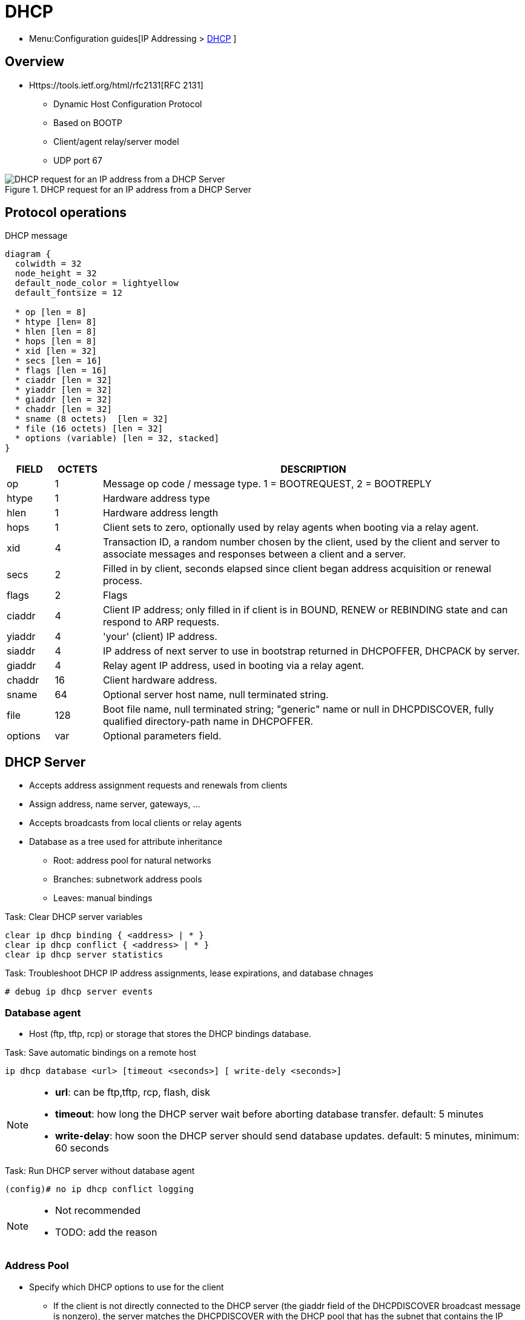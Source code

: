= DHCP
:experimental:
:icons: font

* Menu:Configuration guides[IP Addressing > http://www.cisco.com/c/en/us/td/docs/ios-xml/ios/ipaddr_dhcp/configuration/15-mt/dhcp-15-mt-book/dhcp-overview.html[DHCP] ]



== Overview

* Https://tools.ietf.org/html/rfc2131[RFC 2131]

- Dynamic Host Configuration Protocol
- Based on BOOTP
- Client/agent relay/server model
- UDP port 67

.DHCP request for an IP address from a DHCP Server
image::dhcp-request.png[DHCP request for an IP address from a DHCP Server]

== Protocol operations

.DHCP message
["packetdiag", target="dhcp-message-format.png"]
----
diagram {
  colwidth = 32
  node_height = 32
  default_node_color = lightyellow
  default_fontsize = 12

  * op [len = 8]
  * htype [len= 8]
  * hlen [len = 8]
  * hops [len = 8]
  * xid [len = 32]
  * secs [len = 16]
  * flags [len = 16]
  * ciaddr [len = 32]
  * yiaddr [len = 32]
  * giaddr [len = 32]
  * chaddr [len = 32]
  * sname (8 octets)  [len = 32]
  * file (16 octets) [len = 32]
  * options (variable) [len = 32, stacked]
}
----

[cols="10,^10,90", options="header"]
|====
| FIELD   | OCTETS | DESCRIPTION
| op      | 1      | Message op code / message type.   1 = BOOTREQUEST, 2 = BOOTREPLY
| htype   | 1      | Hardware address type
| hlen    | 1      | Hardware address length
| hops    | 1      | Client sets to zero, optionally used by relay agents when booting via a relay agent.
| xid     | 4      | Transaction ID, a random number chosen by the client, used by the client and server to associate messages and responses between a client and a server.
| secs    | 2      | Filled in by client, seconds elapsed since client began address acquisition or renewal process.
| flags   | 2      | Flags
| ciaddr  | 4      | Client IP address; only filled in if client is in BOUND, RENEW or REBINDING state and can respond to ARP requests.
| yiaddr  | 4      | 'your' (client) IP address.
| siaddr  | 4      | IP address of next server to use in bootstrap returned in DHCPOFFER, DHCPACK by server.
| giaddr  | 4      | Relay agent IP address, used in booting via a relay agent.
| chaddr  | 16     | Client hardware address.
| sname   | 64     | Optional server host name, null terminated string.
| file    | 128    | Boot file name, null terminated string; "generic" name or null in DHCPDISCOVER, fully qualified directory-path name in DHCPOFFER.
| options | var    | Optional parameters field.
|====

== DHCP Server

- Accepts address assignment requests and renewals from clients
- Assign address, name server, gateways, ...
- Accepts broadcasts from local clients or relay agents
- Database as a tree used for attribute inheritance
** Root: address pool for natural networks 
** Branches: subnetwork address pools
** Leaves: manual bindings

.Task: Clear DHCP server variables
----
clear ip dhcp binding { <address> | * }
clear ip dhcp conflict { <address> | * }
clear ip dhcp server statistics 
----

.Task: Troubleshoot DHCP IP address assignments, lease expirations, and database chnages
----
# debug ip dhcp server events
----

=== Database agent

- Host (ftp, tftp, rcp) or storage that stores the DHCP bindings database.

.Task: Save automatic bindings on a remote host 
----
ip dhcp database <url> [timeout <seconds>] [ write-dely <seconds>]
----

[NOTE]
=====
- *url*: can be ftp,tftp, rcp, flash, disk
- *timeout*: how long the DHCP server wait before aborting database transfer. default: 5 minutes
- *write-delay*: how soon the DHCP server should send database updates. default:  5 minutes, minimum: 60 seconds
=====

.Task: Run DHCP server without database agent 
----
(config)# no ip dhcp conflict logging
----

[NOTE]
====
- Not recommended 
- TODO: add the reason
====

=== Address Pool

- Specify which DHCP options to use for the client
** If the client is not directly connected to the DHCP server (the giaddr field of the DHCPDISCOVER broadcast message is nonzero), the server matches the DHCPDISCOVER with the DHCP pool that has the subnet that contains the IP address in the giaddr field.
** If the client is directly connected to the DHCP server (the giaddr field is zero), the DHCP server matches the DHCPDISCOVER with DHCP pools that contain the subnets configured on the receiving interface. If the interface has secondary IP addresses, subnets associated with the secondary IP addresses are examined for possible allocation only after the subnet associated with the primary IP address (on the interface) is exhausted. 

.Task: Create a pool
----
(config)# ip dhcp pool <name>
----

.Task: Specify the subnet network number and mask of the address pool
----
(dhcp-config)# network <network-number> [mask | prefix-length] 
----

.Task: Specify the secondary subnets
----
(dhcp-config)# network <network-number> [mask | prefix-length] secondary
----

.Task: Exclude IP address
----
(config)# ip dhcp excluded-address <low-address> [<high-address>]
----

.Task: Specify the domain name
----
(dhcp-config)# domain-name <example.com>
----

.Task: Specify the name server per order of preference
----
(dhcp-config)# dns-server <address> [<address2> ... <address8>] 
----

.Task: Specify the default boot image for a client
----
(dhcp-config)# bootfile <filename>
----


.Task: Specify the netbios server
----
(dhcp-config)# netbios-name-server <address> [<address2> ... <address8>] 
(dhcp-config)# netbios-node-type <type>
----

.Task: Specify the gateway
----
(dhcp-config)# default-router  <address> [<address2> ... <address8>] 
----


.Task: Specify  a custom DHCP code 
----
(dhcp-config)# option <code> [instance <number>] {ascii <string> | hex <string> | <ip-address>}
----

.Task: Configure the duration of the lease 
----
(dhcp-config)# lease <days> [<hours> [<minutes>] ]  
----

.Task: Specify the lease for ever
----
(dhcp-config)# lease infinite
----


.Task: Configure the utilization mark of the current address pool size
----
(dhcp-config)# utilization mark high <percentage-number> [log]
(dhcp-config)# utilization mark low <percentage-number> [log]
----


.Task: Configure a DHCP address pool with secondary subnets
----
(dhcp-config)# override default-router ??
(dhcp-config)# override utilization high <percentage>
(dhcp-config)# override utilization low <percentage>
----
TODO: add explanation

.Task: Verify the DHCP address pool configuration
----
# show ip dhcp pool [name]
# show ip dhcp binding [address]
# show ip dhcp conflict [name]
# show ip dhcp database [url]
# show ip dhcp server statistics [type-number]
----

=== Address bindings

- Mapping between the IP address and MAC address of a client

.Task: Display the current mapping
----
# show ip dhcp binding
----

==== automatic bindings

- Dynamically maps hardware address to an IP address from a pool.
- Stored in volatile RAM and periodically copied to database agent

==== manual binding

* MAC address of hosts are found in the DHCP database
* Stored in NVRAM 
* Can be configured 
** Individually and stored in NVRAM
** In batch from text files  

.Task: Specify the IP address and subnet mask of the client
----
(dhcp-config)# host <address> [<mask>| </prefix-length] 
----

.Task: Specify the unique identifier for a DHCP client
----
(dhcp-config)# client-identifier <unique-identifier>
----

- Send with DHCP option 61
- Unique identifier 
** 7-byte: 1byte for the media , 6 byte for the MAC address 
** 27-byte: vendor, MAC address, source interface of the client

.Task: Determine the client identifier  
----
# debug ip dhcp server packet

DHCPD:DHCPDISCOVER received from client 0b07.1134.a029 through relay 10.1.0.253.
DHCPD:assigned IP address 10.1.0.3 to client 0b07.1134.a029.
----

.Task: 
----
(dhcp-config)# hardware-address <hw-address> [<protocol-type> | <hw-number>]
----

- For client who can not send a client identifier in the packet 

.Task: 
----
(dhcp-config)# client-name <name> 
----

- Do not include the domain name 


=== Static mapping

- From customer-created text file that DHCP server reads at boot
* Short configuration: no need for several numerous host pools with manual bindings
* Reduce space required in NVRAM to maintain address pools

- The file format has the following elements: 
** Database version number
** End-of-file designator
** Hardware type
** Hardware address
** IP address
** Lease expiration
** Time the file was created 

.Example
----
*time* Jan 21 2005 03:52 PM
*version* 2
!IP address    Type    Hardware address     Lease expiration
10.0.0.4 /24   1       0090.bff6.081e       Infinite
10.0.0.5 /28   id      00b7.0813.88f1.66    Infinite
10.0.0.2 /21   1       0090.bff6.081d       Infinite
*end*
----

.Task: Configure the DHCP server to read a static mapping text file
----
(dhcp-config)# origin file <url>
----


=== Pings

- DHCP server pings an IP address twice before assigning it to a client.
- If the ping is unanswered after waiting for 2 seconds, the server assumes that the address is not in use.

.Task: Specify the number of packets sent to a pool address before assigning it to a client
----
(config)# ip dhcp ping packets <number>
----

.Task: Specify how long a DHCP server waits for a ping reply from an address pool 
----
(config)# ip dhcp ping timeout <milliseconds>
----


=== BOOTP interoperability

.Task: Configure the DHCP server to not reply to any BOOTP requests.
----
(config)# ip dhcp boot ignore
----

.Task: Forward ignored BOOTP request packets to another DHCP server
----
(config)# ip helper-address <a.b.c.d>
----

=== Central DHCP server

- Updates specific DHCP options for remote DHCP server 


.Task: Import DHCP option parameters from central DHCP server
----
(dhcp-config)# import all
(config)# interface <type> <number>
(config-if)# ip address dhcp
----

.Task: Display the options that are imported from the central DHCP server
----
# sh ip dhcp import
----


=== Option 82

- DHCP option contains information known by the relay agent
- For dynamic IP addresses allocation
- TOBECOMPLETED 
- By default, OS DHCP server uses info provided by option 82

.Task: Enable DHCP address allocation with option 82
----
(config)# ip dhcp use class
----

.Task: Define a DHCP class and relay agent information patterns
----
(config)# ip dhcp class <name>
(dhcp-class)# relay agent information
(dhcp-class-info)# relay-information hex <pattern> [*] [bitmask <mask>]
----

.Task: Display DHCP class matching results
----
# debug ip dhcp server class
----

==== Static route with the next-hop dynamically obtained through DHCP

TODO: explanation/context

.Task: Assign a static route for the default next-hop device when the DHCP server is accessed for an IP address 
----
# ip route <prefix> <mask> {<ip-address> | <interface-number> [<ip-number>]} dhcp [<distance>]
----

[NOTE]
====
- Ensure that the DHCP client and server are defined to supply a DHCP device option 3 of the DHCP packet.
- If the DHCP client is not able to obtain an IP address or the default device IP address, the static route is not installed in the routing table.
- If the lease has expired and the DHCP client cannot renew the address, the DHCP IP address assigned to the client is released and any associated static routes are removed from the routing table. 
====

=== Statistics


.Task: Display server statistics
----
# show ip dhcp server statistics 
----


.Task: Reset all DHCP server counters to 0
----
# clear ip dhcp server statistics 
----

== DHCP Relay Agent

- Forwards requests and replies between clients and servers not on the same physical subnet
- Sets the *giaddr* field and adds option 82
- DHCP server and relay agent are enabled by default


.Task: Specify the packet forwarding address
----
(config-if)# ip helper-address <a.b.c.d>
----

.Task: Reduce the frequency with which DHCP clients change their addresses and forwards client requests to the server that handle the previous request.
----
(config-if)# ip dhcp relay prefer known-good-server
----

[NOTE]
====
- The relay agent deletes the ARP entries for addresses offered to the client 
  on unnumbered interfaces.
====

.Task: Disable the DHCP relay agent service
----
# no service dhcp
----


=== Option 82

image::dhcp-relay-agent-option-82.png[]

.Task: Insert the DHCP relay agent information option in BOOTREQUEST messages forwarded to a DHCP server
----
# ip dhcp relay information option
----

[NOTE] 
====
- This function is disabled by default
====

.Task: Check whethers the relay agent information option forwarded BOOTREPLY message is valid
----
# ip dhcp relay information check
----

.Task: Configure the reforwarding policy
----
# ip dhcp relay information policy {drop | keep | replace }
----

.Task: Configure all interfaces as trusted sources of the DHCP relay information option.
----
# ip dhcp relay information trust-all
----

.Task: Configure an interface as trusted sources of the DHCP relay information option.
----
(config-if)# ip dhcp relay information trusted
----

.Task: Display all interfaces that are configure to be a trusted source for the DHCP relay information option.
----
# show ip dhcp relay information trusted-sources
----

.Task: Configure per-interface support for the relay agent information option
----
(config-if)# ip dhcp relay information option-insert [none]
(config-if)# ip dhcp relay information check-reply [none]
(config-if)# ip dhcp relay information policy-action {drop | keep | replace}
----

See more optional tasks 
http://www.cisco.com/c/en/us/td/docs/ios-xml/ios/ipaddr_dhcp/configuration/15-mt/dhcp-15-mt-book/config-dhcp-relay-agent.html#GUID-B4DA9D20-F7A3-44BC-8019-D120136458DC[here]


== DHCP Client

.Task: Acquire an IP address on an interface from DHCP
----
(config-if)# ip address dhcp
----

.Task: Display the DHCP packets sent and received during troubleshooting on the client side
----
# debug dhcp detail
----

.Task: Force a release of a DHCP lease
----
# release dhcp
----

[NOTE] 
====
The *release dhcp* command 

- Starts the process to immediately release a DHCP lease for the specified interface. 
- Does not deconfigure the *ip address dhcp* command specified in the configuration file for the interface. 
====

.Task: Force a renewal of a DHCP lease
----
# renew dhcp
----

[NOTE]
==== 
- The *renew dhcp* command advances the DHCP lease timer to the next stage, 
  at which point one of the following occurs:

    ** If the lease is currently in a BOUND state, the lease is advanced to the RENEW state and a DHCP RENEW request is sent.
    ** If the lease is currently in a RENEW state, the timer is advanced to the REBIND state and a DHCP REBIND request is sent.

- If there is no response to the RENEW request, 
the interface remains in the RENEW state. 
In this case, the lease timer will advance to the REBIND state and subsequently send a REBIND request.

- If a NAK response is sent in response to the RENEW request, the interface is deconfigured. 
====

=== Configurable DHCP client feature

- Allows a client to use a user-specified client identifier, class identifier or suggested lease time when requesting an address from a DHCP server.
- Options available:
** Option 33: configure a list of static routes in the client.
** Option 51: request a lease time for the IP address.
** Option 55: request certain options from the DHCP server
** Option 60: configure the vendor class identifier string to use in the DHCP interaction.
** Option 61: specify their unique identifier

=== FORCERENEW Message Handling

TODO: Explain the feature

.Task: Configure FORCERENEW message handling
----
! Specify the key chain to be used in authenticating a request
(config)# key chain <name>
(config-keychain)# key <id>
(config-keychain-key)# key-string <text>
!
! Specify the type of authentication 
(config)# interface <type number>
(config-if)# ip dhcp client authentication key-chain <name>
(config-if)# ip dhcp client authentication mode <type>
!
# ip dhcp-client forcerenew
----

== Accounting and Security

- Address vulnerability in PWLAN

=== DHCP Accounting

- add AAA and RADIUS support to DHCP configuration
- sends secure START/STOP accounting messages upon lease assignment/termination
- Restrictions:
  ** AAA and RADIUS must be enabled
  ** only for network pools with automatic bindings 
  ** *clear ip dhcp binding* or *no service dhcp* triggers accounting STOP messages

.Task: Enable DHCP accounting if a specifier server group is configured to run RADIUS accounting
----
(dhcp-config)# accounting <method-list-name>
----

.Task: Troubleshoot DHCP accounting
----
debug radius accounting
debug ip dhcp server events
debug aaa accounting
debug aaa id
----

=== DHC secured IP address assignment 

- Secures and synchronizes the MAC address of the client to the DHCP binding,
preventing hackers form spoofing the DHCP server and taking over a DHCP lease of an authorized client

.Task: Secure ARP table entries to DHCP leases in the DHCP database
----
(dhcp-config)# update arp
----

[NOTE] 
====
- Existing active DHCP leases will not be secured until they are renewed.
====

.Task: Configure the renewal policy for unknown clients
----
(dhcp-config)# renew deny unknown
----

[NOTE]
==== 
- In some usage scenarios, such as a wireless hotspot,
  where both DHCP and secure ARP are configured, a
  connected client device might go to sleep or suspend for
  a period of time. If the suspended time period is
  greater than the secure ARP timeout (default of 91
  seconds), but less than the DHCP lease time, the client
  can awake with a valid lease, but the secure ARP timeout
  has caused the lease binding to be removed because the
  client has been inactive. When the client awakes, the
  client still has a lease on the client side but is
  blocked from sending traffic. The client will try to
  renew its IP address but the DHCP server will ignore the
  request because the DHCP server has no lease for the
  client. The client must wait for the lease to expire
  before being able to recover and send traffic again.

- To remedy this situation, use the *renew deny unknown*
  command in DHCP pool configuration mode. This command
  forces the DHCP server to reject renewal requests from
  clients if the requested address is present at the
  server but is not leased. The DHCP server sends a
  DHCPNAK denial message to the client, which forces the
  client back to its initial state. The client can then
  negotiate for a new lease immediately, instead of
  waiting for its old lease to expire. 
====


=== DHCP per interface lease limit and statistics

- Allows an ISP to limit the number of DHCP leases allowed on an interface.

.Task: Configure a DHCP lease limit to control the number of subscribers on an interface
----
(config)#  ip dhcp limit lease log
(config-if)# ip dhcp limit lease <max-users>
----

.Task: Verify the DHCP lease limit configuration
----
# show ip dhcp limit lease
----

.Task: Clear the stored lease violation entries
----
# clear ip dhcp limit lease
----





=== DHCP authorized ARP

.Task: Disable dynamic ARP learning on an interface 
----
(config-if)# arp authorized
----

.Task: Configure how long an entry remains in the ARP cache
----
(config-if)# arp timeoute <seconds>
----


.Task:
----
# show arp
----

=== ARP auto-logoff

- enhances DHCP authorized ARP by providing finer control and probing authorized clients to detect a logoff.

.Task: Configure an interval and number of probe retries for ARP
----
(config-if)# arp probe interval <seconds> count <number>
----


=== DHCP snooping

.TODO
add information about option 82
